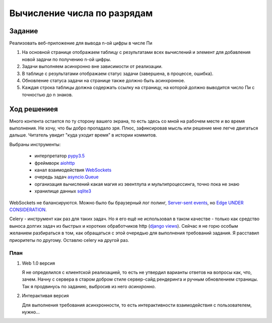 ============================
Вычисление числа по разрядам
============================


Задание
=======

Реализовать веб-приложение для вывода n-ой цифры в числе Пи

1. На основной странице отображаем таблицу с результатами всех вычислений и
   элемент для добавления новой задачи по получению n-ой цифры.
2. Задачи выполняем асинхронно вне зависимости от реализации.
3. В таблице с результатами отображаем статус задачи (завершена, в процессе,
   ошибка).
4. Обновление статуса задачи на странице также должно быть асинхронное.
5. Каждая строка таблицы должна содержать ссылку на страницу, на которой
   должно выводится число Пи с точностью до n знаков.


Ход решениея
============

Много контента остается по ту сторону вашего экрана, то есть здесь со мной на рабочем месте и во время выполнения. Не
хочу, что бы добро пропадало зря. Плюс, зафиксировав мысль или решение мне легче двигаться дальше. Читатель увидит "куда
уходит время" в истории коммитов.

Выбраны инструменты:

 - интерпретатор `pypy3.5 <http://buildbot.pypy.org/nightly/py3.5/pypy-c-jit-95404-ce637db93b36-linux64.tar.bz2>`_
 - фреймворк `aiohttp <https://docs.aiohttp.org/en/stable/>`_
 - канал взаимодействия `WebSockets <https://developer.mozilla.org/en-US/docs/Web/API/WebSockets_API>`_
 - очередь задач `asyncio.Queue <https://docs.python.org/3.5/library/asyncio-queue.html#queue>`_
 - организация вычислений какая магия из эвентлупа и мультипроцессинга, точно пока не знаю
 - хранилище данных `sqlite3 <https://sqlite.org/index.html>`_

WebSockets не балансируются. Можно было бы браузерный лог полинг,
`Server-sent events <https://developer.mozilla.org/en-US/docs/Web/API/Server-sent_events>`_, но
`Edge UNDER CONSIDERATION <https://developer.microsoft.com/en-us/microsoft-edge/platform/status/serversenteventseventsource/?q=EventSource>`_.

Celery - инструмент как раз для таких задач. Но я его ещё не использовал в таком качестве - только как средство выноса
долгих задач из быстрых и коротких обработчиков http
(`django views <https://docs.djangoproject.com/en/2.1/topics/http/views/>`_). Сейчас я не горю особым желанием
разбираться в том, как обращаться с этой очередью для выполнения требований задания. Я расставил приоритеты по другому.
Оставлю celery на другой раз.


План
----

1. Web 1.0 версия

   Я не определился с клиентской реализацией, то есть не утвердил варианты ответов на вопросы как, что, зачем. Начну с
   сервера в старом добром стиле сервер-сайд рендеринга и ручным обновлением страницы. Так я продвинусь по заданию,
   выбросив из него `асинхронно`.

2. Интерактивая версия

   Для выполнения требования асинхронности, то есть интерактивности взаимодействия с пользователем, нужно...
